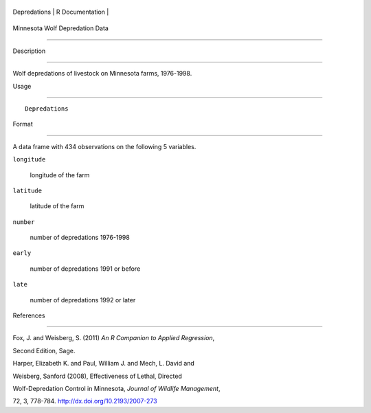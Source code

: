 +----------------+-------------------+
| Depredations   | R Documentation   |
+----------------+-------------------+

Minnesota Wolf Depredation Data
-------------------------------

Description
~~~~~~~~~~~

Wolf depredations of livestock on Minnesota farms, 1976-1998.

Usage
~~~~~

::

    Depredations

Format
~~~~~~

A data frame with 434 observations on the following 5 variables.

``longitude``
    longitude of the farm

``latitude``
    latitude of the farm

``number``
    number of depredations 1976-1998

``early``
    number of depredations 1991 or before

``late``
    number of depredations 1992 or later

References
~~~~~~~~~~

Fox, J. and Weisberg, S. (2011) *An R Companion to Applied Regression*,
Second Edition, Sage.

Harper, Elizabeth K. and Paul, William J. and Mech, L. David and
Weisberg, Sanford (2008), Effectiveness of Lethal, Directed
Wolf-Depredation Control in Minnesota, *Journal of Wildlife Management*,
72, 3, 778-784. http://dx.doi.org/10.2193/2007-273
